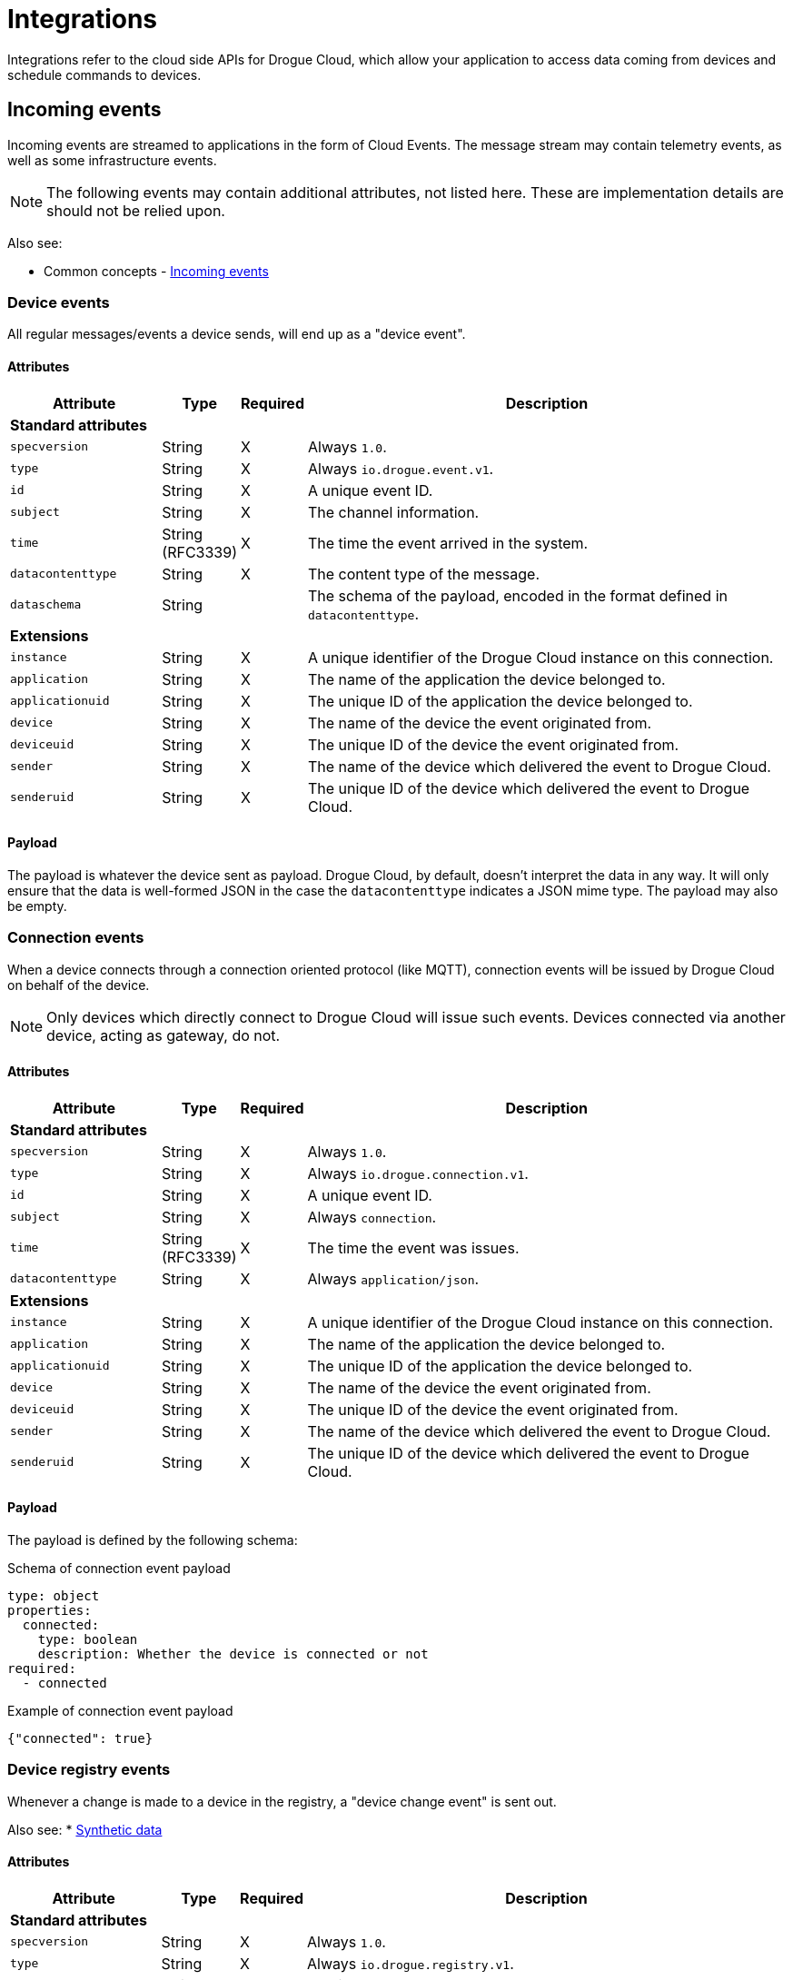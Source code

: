 = Integrations

Integrations refer to the cloud side APIs for Drogue Cloud, which allow your application to access data coming
from devices and schedule commands to devices.

[#incoming_events]
== Incoming events

Incoming events are streamed to applications in the form of Cloud Events. The message stream may contain telemetry
events, as well as some infrastructure events.

NOTE: The following events may contain additional attributes, not listed here. These are implementation details are
should not be relied upon.

Also see:

* Common concepts - xref:common-concepts.adoc#incoming_events[Incoming events]

=== Device events

All regular messages/events a device sends, will end up as a "device event".

==== Attributes

[cols="3,1,^1,10"]
|===
|Attribute | Type | Required | Description

4+| **Standard attributes**

a| `specversion` | String | X a| Always `1.0`.
a| `type`    | String | X a| Always `io.drogue.event.v1`.
a| `id`      | String | X | A unique event ID.
a| `subject` | String | X | The channel information.
a| `time`    | String (RFC3339) | X | The time the event arrived in the system.
a| `datacontenttype` | String | X | The content type of the message.
a| `dataschema` | String | a| The schema of the payload, encoded in the format defined in `datacontenttype`.

4+| **Extensions**

a| `instance`       | String | X | A unique identifier of the Drogue Cloud instance on this connection.
a| `application`    | String | X | The name of the application the device belonged to.
a| `applicationuid` | String | X | The unique ID of the application the device belonged to.
a| `device`         | String | X | The name of the device the event originated from.
a| `deviceuid`      | String | X | The unique ID of the device the event originated from.
a| `sender`         | String | X | The name of the device which delivered the event to Drogue Cloud.
a| `senderuid`      | String | X | The unique ID of the device which delivered the event to Drogue Cloud.

|===

==== Payload

The payload is whatever the device sent as payload. Drogue Cloud, by default, doesn't interpret the data in any way. It
will only ensure that the data is well-formed JSON in the case the `datacontenttype` indicates a JSON mime type. The
payload may also be empty.

=== Connection events

When a device connects through a connection oriented protocol (like MQTT), connection events will be issued by Drogue
Cloud on behalf of the device.

NOTE: Only devices which directly connect to Drogue Cloud will issue such events. Devices connected via another device,
acting as gateway, do not.

==== Attributes

[cols="3,1,^1,10"]
|===
|Attribute | Type | Required | Description

4+| **Standard attributes**

a| `specversion` | String | X a| Always `1.0`.
a| `type`    | String | X a| Always `io.drogue.connection.v1`.
a| `id`      | String | X | A unique event ID.
a| `subject` | String | X | Always `connection`.
a| `time`    | String (RFC3339) | X | The time the event was issues.
a| `datacontenttype` | String | X | Always `application/json`.

4+| **Extensions**

a| `instance`       | String | X | A unique identifier of the Drogue Cloud instance on this connection.
a| `application`    | String | X | The name of the application the device belonged to.
a| `applicationuid` | String | X | The unique ID of the application the device belonged to.
a| `device`         | String | X | The name of the device the event originated from.
a| `deviceuid`      | String | X | The unique ID of the device the event originated from.
a| `sender`         | String | X | The name of the device which delivered the event to Drogue Cloud.
a| `senderuid`      | String | X | The unique ID of the device which delivered the event to Drogue Cloud.

|===

==== Payload

The payload is defined by the following schema:

.Schema of connection event payload
[source,yaml]
----
type: object
properties:
  connected:
    type: boolean
    description: Whether the device is connected or not
required:
  - connected
----


.Example of connection event payload
[source,json]
----
{"connected": true}
----

=== Device registry events

Whenever a change is made to a device in the registry, a "device change event" is sent out.

Also see:
* xref:common-concepts.adoc#synthetic_data[Synthetic data]

==== Attributes

[cols="3,1,^1,10"]
|===
|Attribute | Type | Required | Description

4+| **Standard attributes**

a| `specversion` | String | X a| Always `1.0`.
a| `type`    | String | X a| Always `io.drogue.registry.v1`.
a| `id`      | String | X | A unique event ID.
a| `subject` | String | X | Always `devices`.
a| `time`    | String (RFC3339) | X | The time the event was generated.

4+| **Extensions**

a| `instance`       | String | X | A unique identifier of the Drogue Cloud instance on this connection.
a| `application`    | String | X | The name of the application the device belonged to.
a| `applicationuid` | String | X | The unique ID of the application the device belonged to.
a| `device`         | String | X | The name of the device the event originated from.
a| `deviceuid`      | String | X | The unique ID of the device the event originated from.
a| `sender`         | String | X | The name of the device which delivered the event to Drogue Cloud.
a| `senderuid`      | String | X | The unique ID of the device which delivered the event to Drogue Cloud.

|===

==== Payload

The event doesn't carry any payload. It is just an information that the device changed.

[#commands]
== Commands

Commands are similar to evens coming from a device, just they are the other way round. Internally commands are also
represented as Cloud Events.

But although internally commands are CloudEvents, current integrations only offer more opinionated APIs for commands.
This can be changed in the future, if that is required. So there is current no common representation exposed to the user.

Also see:

* Common concepts - xref:common-concepts.adoc#outgoing_commands[Outgoing commands]
